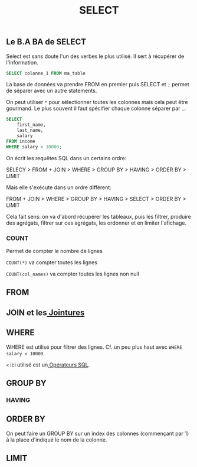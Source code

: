 #+title: SELECT

** Le B.A BA de SELECT

Select est sans doute l'un des verbes le plus utilisé. Il sert à récupérer de l'information.

#+name: select_basic
#+begin_src sql
  SELECT colonne_1 FROM ma_table
#+end_src

La base de données va prendre FROM en premier puis SELECT et ~;~ permet de séparer avec un autre statements.

On peut utiliser ~*~ pour sélectionner toutes les colonnes mais cela peut être gourmand. Le plus souvent il faut spécifier chaque colonne séparer par ~,~.


#+name: select_basic
#+begin_src sql
SELECT
    first_name,
    last_name,
    salary
FROM income
WHERE salary < 10000;
#+end_src


On écrit les requêtes SQL dans un certains ordre:

SELECY > FROM + JOIN > WHERE > GROUP BY > HAVING > ORDER BY > LIMIT

Mais elle s'exécute dans un ordre différent:

FROM + JOIN > WHERE > GROUP BY > HAVING > SELECT > ORDER BY > LIMIT

Cela fait sens: on va d'abord récupérer les tableaux, puis les filtrer, produire des agrégats, filtrer sur ces agrégats, les ordonner et en limiter l'afichage.

*** COUNT

Permet de compter le nombre de lignes

~COUNT(*)~ va compter toutes les lignes

~COUNT(col_names)~ va compter toutes les lignes non null


** FROM

** JOIN et les[[id:8fe684d1-89e7-4334-b3e8-4c666bb4a659][ Jointures]]

** WHERE

WHERE est utilisé pour filtrer des lignes. Cf. un peu plus haut avec ~WHERE salary < 10000~.

~<~ ici utilisé est un[[id:5622cd55-8baa-4095-9962-fbd311bc7a4f][ Opérateurs SQL]].

** GROUP BY

*** HAVING

**  ORDER BY

On peut faire un GROUP BY sur un index des colonnes (commençant par 1) à la place d'indiqué le nom de la colonne.

** LIMIT
